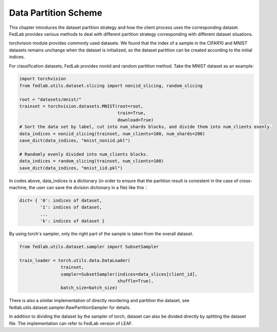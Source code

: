 **********************
Data Partition Scheme
**********************

This chapter introduces the dataset partition strategy and how the client process uses the corresponding dataset. FedLab provides various methods to deal with different partition strategy corresponding with different dataset situations.

torchvision module provides commonly used datasets. We found that the index of a sample in the CIFAR10 and MNIST datasets remains unchange when the dataset is initialized, so the dataset partition can be created according to the initial indices.

For classification datasets, FedLab provides noniid and random partition method. Take the MNIST dataset as an example:

.. code:: python

    import torchvision
    from fedlab.utils.dataset.slicing import noniid_slicing, random_slicing

    root = "datasets/mnist/"
    trainset = torchvision.datasets.MNIST(root=root,
                                          train=True,
                                          download=True)
    # Sort the data set by label, cut into num_shards blocks, and divide them into num_clients evenly.
    data_indices = noniid_slicing(trainset, num_clients=100, num_shards=200)
    save_dict(data_indices, "mnist_noniid.pkl")

    # Randomly evenly divided into num_clients blocks.
    data_indices = random_slicing(trainset, num_clients=100)
    save_dict(data_indices, "mnist_iid.pkl")

In codes above, data\_indices is a dictionary (in order to ensure that the partition result is consistent in the case of cross-machine, the user can save the division dictionary in a file) like this：

.. code:: python

    dict= { '0': indices of dataset,
            '1': indices of dataset,
            ...
            'k': indices of dataset }

By using torch's sampler, only the right part of the sample is taken from the overall dataset.

.. code:: python

    from fedlab.utils.dataset.sampler import SubsetSampler

    train_loader = torch.utils.data.DataLoader(
                    trainset,
                    sampler=SubsetSampler(indices=data_slices[client_id],
                                          shuffle=True),
                    batch_size=batch_size)

There is also a similar implementation of directly reordering and partition the dataset, see fedlab.utils.dataset.sampler.RawPartitionSampler for details.

In addition to dividing the dataset by the sampler of torch, dataset can also be divided directly by splitting the dataset file. The implementation can refer to FedLab version of LEAF.
